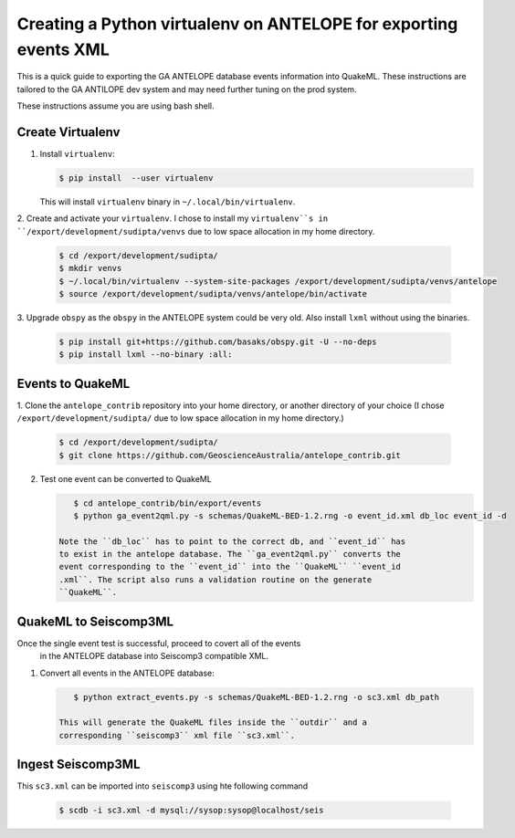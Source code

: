Creating a Python virtualenv on ANTELOPE for exporting events XML
=================================================================

This is a quick guide to exporting the GA ANTELOPE database events
information into QuakeML. These instructions are tailored to the GA ANTILOPE
dev system and may need further tuning on the prod system.

These instructions assume you are using bash shell.

-----------------
Create Virtualenv
-----------------

1. Install ``virtualenv``:

   .. code:: bash

       $ pip install  --user virtualenv

   This will install ``virtualenv`` binary in ``~/.local/bin/virtualenv``.


2. Create and activate your ``virtualenv``. I chose
to install my ``virtualenv``s in ``/export/development/sudipta/venvs``
due to low space allocation in my home directory.

   .. code:: bash

       $ cd /export/development/sudipta/
       $ mkdir venvs
       $ ~/.local/bin/virtualenv --system-site-packages /export/development/sudipta/venvs/antelope
       $ source /export/development/sudipta/venvs/antelope/bin/activate

3. Upgrade ``obspy`` as the ``obspy`` in the ANTELOPE system could be very old.
Also install ``lxml`` without using the binaries.

   .. code:: bash

       $ pip install git+https://github.com/basaks/obspy.git -U --no-deps
       $ pip install lxml --no-binary :all:


-----------------
Events to QuakeML
-----------------

1. Clone the ``antelope_contrib`` repository into your home directory, or
another directory of your choice (I chose ``/export/development/sudipta/``
due to low space allocation in my home directory.)

   .. code:: bash

       $ cd /export/development/sudipta/
       $ git clone https://github.com/GeoscienceAustralia/antelope_contrib.git

2. Test one event can be converted to QuakeML

   .. code:: bash

       $ cd antelope_contrib/bin/export/events
       $ python ga_event2qml.py -s schemas/QuakeML-BED-1.2.rng -o event_id.xml db_loc event_id -d

    Note the ``db_loc`` has to point to the correct db, and ``event_id`` has
    to exist in the antelope database. The ``ga_event2qml.py`` converts the
    event corresponding to the ``event_id`` into the ``QuakeML`` ``event_id
    .xml``. The script also runs a validation routine on the generate
    ``QuakeML``.


----------------------
QuakeML to Seiscomp3ML
----------------------
Once the single event test is successful, proceed to covert all of the events
 in the ANTELOPE database into Seiscomp3 compatible XML.

1. Convert all events in the ANTELOPE database:

   .. code:: bash

       $ python extract_events.py -s schemas/QuakeML-BED-1.2.rng -o sc3.xml db_path

    This will generate the QuakeML files inside the ``outdir`` and a
    corresponding ``seiscomp3`` xml file ``sc3.xml``.


------------------
Ingest Seiscomp3ML
------------------

This ``sc3.xml`` can be imported into ``seiscomp3`` using hte following command

   .. code:: bash

      $ scdb -i sc3.xml -d mysql://sysop:sysop@localhost/seis
